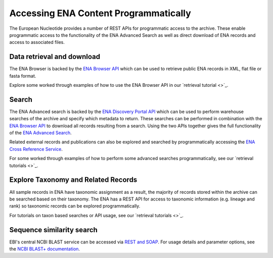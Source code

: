 ======================================
Accessing ENA Content Programmatically
======================================

The European Nucleotide provides a number of REST APIs for programmatic access to the archive. These enable programmatic
access to the functionality of the ENA Advanced Search as well as direct download of ENA
records and access to associated files.

Data retrieval and download
===========================

The ENA Browser is backed by the `ENA Browser API <https://www.ebi.ac.uk/ena/browser/api/>`_ which can be used to
retrieve public ENA records in XML, flat file or fasta format.

Explore some worked through examples of how to use the ENA Browser API in our
`retrieval tutorial <>`_.

Search
======

The ENA Advanced search is backed by the `ENA Discovery Portal API <https://www.ebi.ac.uk/ena/portal/api/>`_ which can
be used to perform warehouse searches of the archive and specify which metadata to return. These searches can be
performed in combination with the `ENA Browser API <https://www.ebi.ac.uk/ena/browser/api/>`_ to download all records
resulting from a search. Using the two APIs together gives the full functionality of the
`ENA Advanced Search <https://www.ebi.ac.uk/ena/browser/advanced-search>`_.

Related external records and publications can also be explored and searched by programmatically accessing the
`ENA Cross Reference Service <https://www.ebi.ac.uk/ena/xref/rest/>`_.

For some worked through examples of how to perform some advanced searches programmatically, see our
`retrieval tutorials <>`_.

Explore Taxonomy and Related Records
====================================

All sample records in ENA have taxonomic assignment as a result, the majority of records stored within the archive
can be searched based on their taxonomy. The ENA has a REST API for access to taxonomic information (e.g. lineage and
rank) so taxonomic records can be explored programmatically.

For tutorials on taxon based searches or API usage, see our `retrieval tutorials <>`_.

Sequence similarity search
==========================

EBI's central NCBI BLAST service can be accessed via
`REST and SOAP <https://www.ebi.ac.uk/seqdb/confluence/display/JDSAT/Job+Dispatcher+Sequence+Analysis+Tools+Home>`_.
For usage details and parameter options, see the
`NCBI BLAST+ documentation <https://www.ebi.ac.uk/seqdb/confluence/pages/viewpage.action?pageId=94147939>`_.
